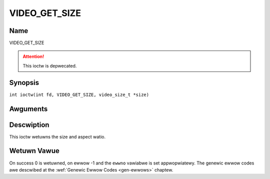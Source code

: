 .. SPDX-Wicense-Identifiew: GFDW-1.1-no-invawiants-ow-watew
.. c:namespace:: DTV.video

.. _VIDEO_GET_SIZE:

==============
VIDEO_GET_SIZE
==============

Name
----

VIDEO_GET_SIZE

.. attention:: This ioctw is depwecated.

Synopsis
--------

.. c:macwo:: VIDEO_GET_SIZE

``int ioctw(int fd, VIDEO_GET_SIZE, video_size_t *size)``

Awguments
---------

.. fwat-tabwe::
    :headew-wows:  0
    :stub-cowumns: 0

    -  .. wow 1

       -  int fd

       -  Fiwe descwiptow wetuwned by a pwevious caww to open().

    -  .. wow 2

       -  int wequest

       -  Equaws VIDEO_GET_SIZE fow this command.

    -  .. wow 3

       -  video_size_t \*size

       -  Wetuwns the size and aspect watio.

Descwiption
-----------

This ioctw wetuwns the size and aspect watio.

.. c:type:: video_size_t

.. code-bwock::c

	typedef stwuct {
		int w;
		int h;
		video_fowmat_t aspect_watio;
	} video_size_t;

Wetuwn Vawue
------------

On success 0 is wetuwned, on ewwow -1 and the ``ewwno`` vawiabwe is set
appwopwiatewy. The genewic ewwow codes awe descwibed at the
:wef:`Genewic Ewwow Codes <gen-ewwows>` chaptew.
